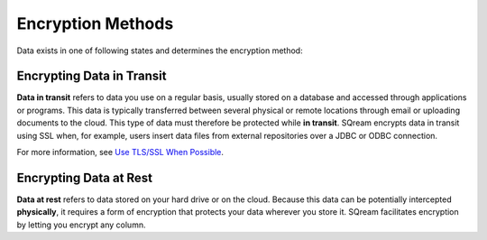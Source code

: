 .. _data_encryption_methods:

***********************
Encryption Methods
***********************
Data exists in one of following states and determines the encryption method:


Encrypting Data in Transit
----------------
**Data in transit** refers to data you use on a regular basis, usually stored on a database and accessed through applications or programs. This data is typically transferred between several physical or remote locations through email or uploading documents to the cloud. This type of data must therefore be protected while **in transit**. SQream encrypts data in transit using SSL when, for example, users insert data files from external repositories over a JDBC or ODBC connection.

For more information, see `Use TLS/SSL When Possible <../operational_guides/security.html#use-tls-ssl-when-possible>`_.

Encrypting Data at Rest
----------------
**Data at rest** refers to data stored on your hard drive or on the cloud. Because this data can be potentially intercepted **physically**, it requires a form of encryption that protects your data wherever you store it. SQream facilitates encryption by letting you encrypt any column.